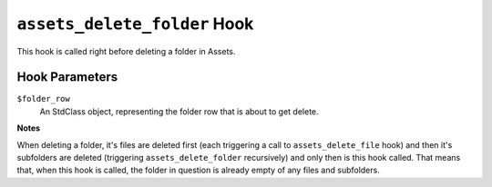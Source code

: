 ``assets_delete_folder`` Hook
================================

This hook is called right before deleting a folder in Assets. 

Hook Parameters
---------------

``$folder_row``
    An StdClass object, representing the folder row that is about to get delete.

**Notes**

When deleting a folder, it's files are deleted first (each triggering a call to ``assets_delete_file`` hook) and then it's subfolders are deleted (triggering ``assets_delete_folder`` recursively) and only then is this hook called. That means that, when this hook is called, the folder in question is already empty of any files and subfolders.